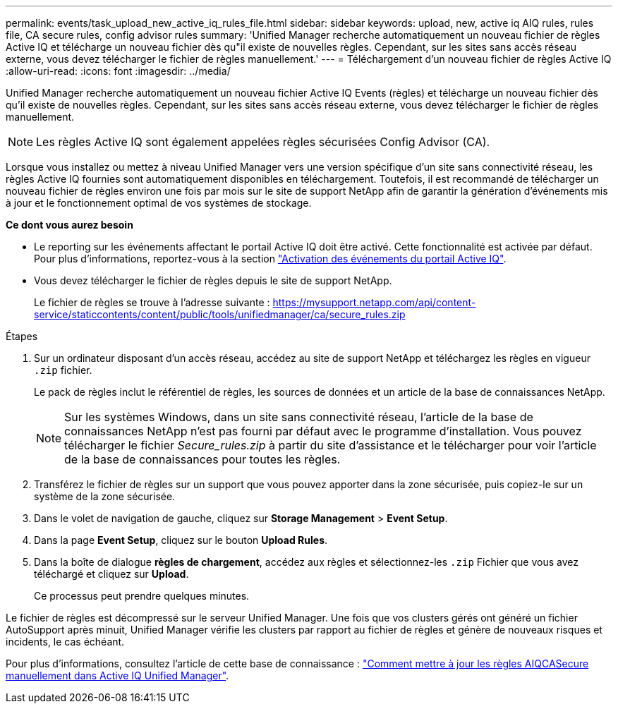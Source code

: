 ---
permalink: events/task_upload_new_active_iq_rules_file.html 
sidebar: sidebar 
keywords: upload, new, active iq AIQ rules, rules file, CA secure rules, config advisor rules 
summary: 'Unified Manager recherche automatiquement un nouveau fichier de règles Active IQ et télécharge un nouveau fichier dès qu"il existe de nouvelles règles. Cependant, sur les sites sans accès réseau externe, vous devez télécharger le fichier de règles manuellement.' 
---
= Téléchargement d'un nouveau fichier de règles Active IQ
:allow-uri-read: 
:icons: font
:imagesdir: ../media/


[role="lead"]
Unified Manager recherche automatiquement un nouveau fichier Active IQ Events (règles) et télécharge un nouveau fichier dès qu'il existe de nouvelles règles. Cependant, sur les sites sans accès réseau externe, vous devez télécharger le fichier de règles manuellement.


NOTE: Les règles Active IQ sont également appelées règles sécurisées Config Advisor (CA).

Lorsque vous installez ou mettez à niveau Unified Manager vers une version spécifique d'un site sans connectivité réseau, les règles Active IQ fournies sont automatiquement disponibles en téléchargement. Toutefois, il est recommandé de télécharger un nouveau fichier de règles environ une fois par mois sur le site de support NetApp afin de garantir la génération d'événements mis à jour et le fonctionnement optimal de vos systèmes de stockage.

*Ce dont vous aurez besoin*

* Le reporting sur les événements affectant le portail Active IQ doit être activé. Cette fonctionnalité est activée par défaut. Pour plus d'informations, reportez-vous à la section link:../config/concept_active_iq_platform_events.html["Activation des événements du portail Active IQ"].
* Vous devez télécharger le fichier de règles depuis le site de support NetApp.
+
Le fichier de règles se trouve à l'adresse suivante : https://mysupport.netapp.com/api/content-service/staticcontents/content/public/tools/unifiedmanager/ca/secure_rules.zip[]



.Étapes
. Sur un ordinateur disposant d'un accès réseau, accédez au site de support NetApp et téléchargez les règles en vigueur `.zip` fichier.
+
Le pack de règles inclut le référentiel de règles, les sources de données et un article de la base de connaissances NetApp.

+

NOTE: Sur les systèmes Windows, dans un site sans connectivité réseau, l'article de la base de connaissances NetApp n'est pas fourni par défaut avec le programme d'installation. Vous pouvez télécharger le fichier _Secure_rules.zip_ à partir du site d'assistance et le télécharger pour voir l'article de la base de connaissances pour toutes les règles.

. Transférez le fichier de règles sur un support que vous pouvez apporter dans la zone sécurisée, puis copiez-le sur un système de la zone sécurisée.
. Dans le volet de navigation de gauche, cliquez sur *Storage Management* > *Event Setup*.
. Dans la page *Event Setup*, cliquez sur le bouton *Upload Rules*.
. Dans la boîte de dialogue *règles de chargement*, accédez aux règles et sélectionnez-les `.zip` Fichier que vous avez téléchargé et cliquez sur *Upload*.
+
Ce processus peut prendre quelques minutes.



Le fichier de règles est décompressé sur le serveur Unified Manager. Une fois que vos clusters gérés ont généré un fichier AutoSupport après minuit, Unified Manager vérifie les clusters par rapport au fichier de règles et génère de nouveaux risques et incidents, le cas échéant.

Pour plus d'informations, consultez l'article de cette base de connaissance : link:https://kb.netapp.com/Advice_and_Troubleshooting/Data_Infrastructure_Management/Active_IQ_Unified_Manager/How_to_update_AIQCASecure_rules_manually_in_Active_IQ_Unified_Manager["Comment mettre à jour les règles AIQCASecure manuellement dans Active IQ Unified Manager"^].
